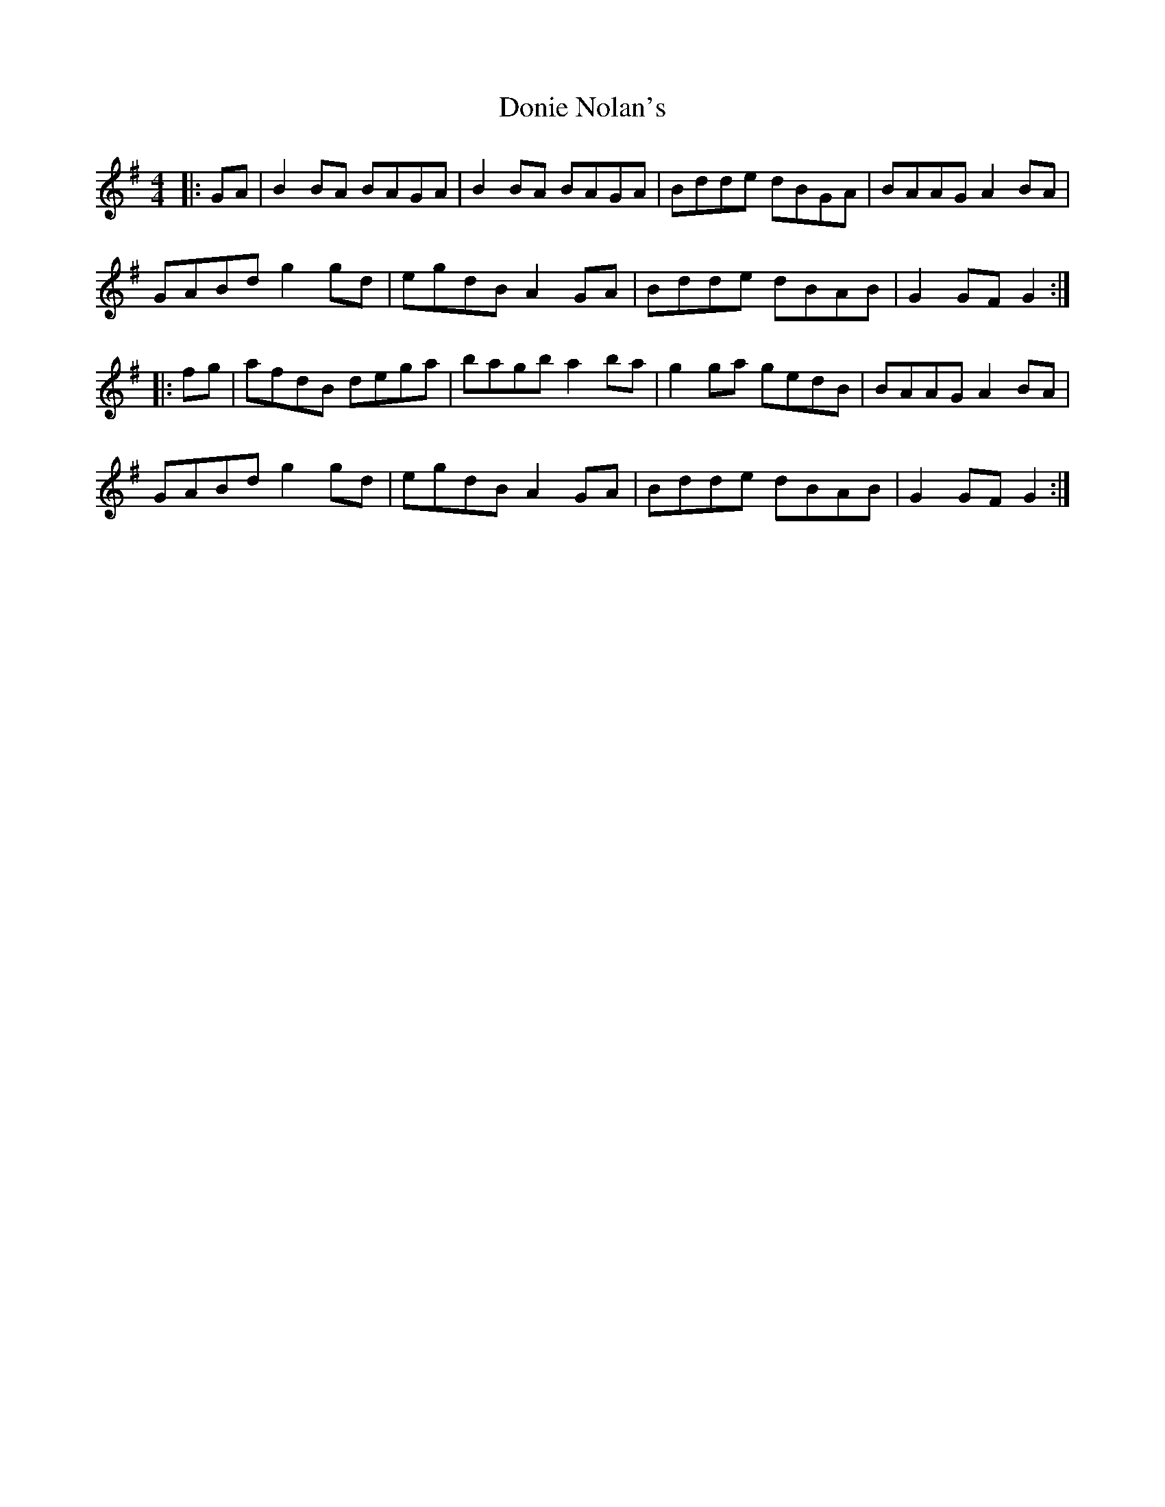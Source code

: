 X: 10470
T: Donie Nolan's
R: barndance
M: 4/4
K: Gmajor
|:GA|B2 BA BAGA|B2 BA BAGA|Bdde dBGA|BAAG A2 BA|
GABd g2 gd|egdB A2 GA|Bdde dBAB|G2 GF G2:|
|:fg|afdB dega|bagb a2 ba|g2 ga gedB|BAAG A2 BA|
GABd g2 gd|egdB A2 GA|Bdde dBAB|G2 GF G2:|

